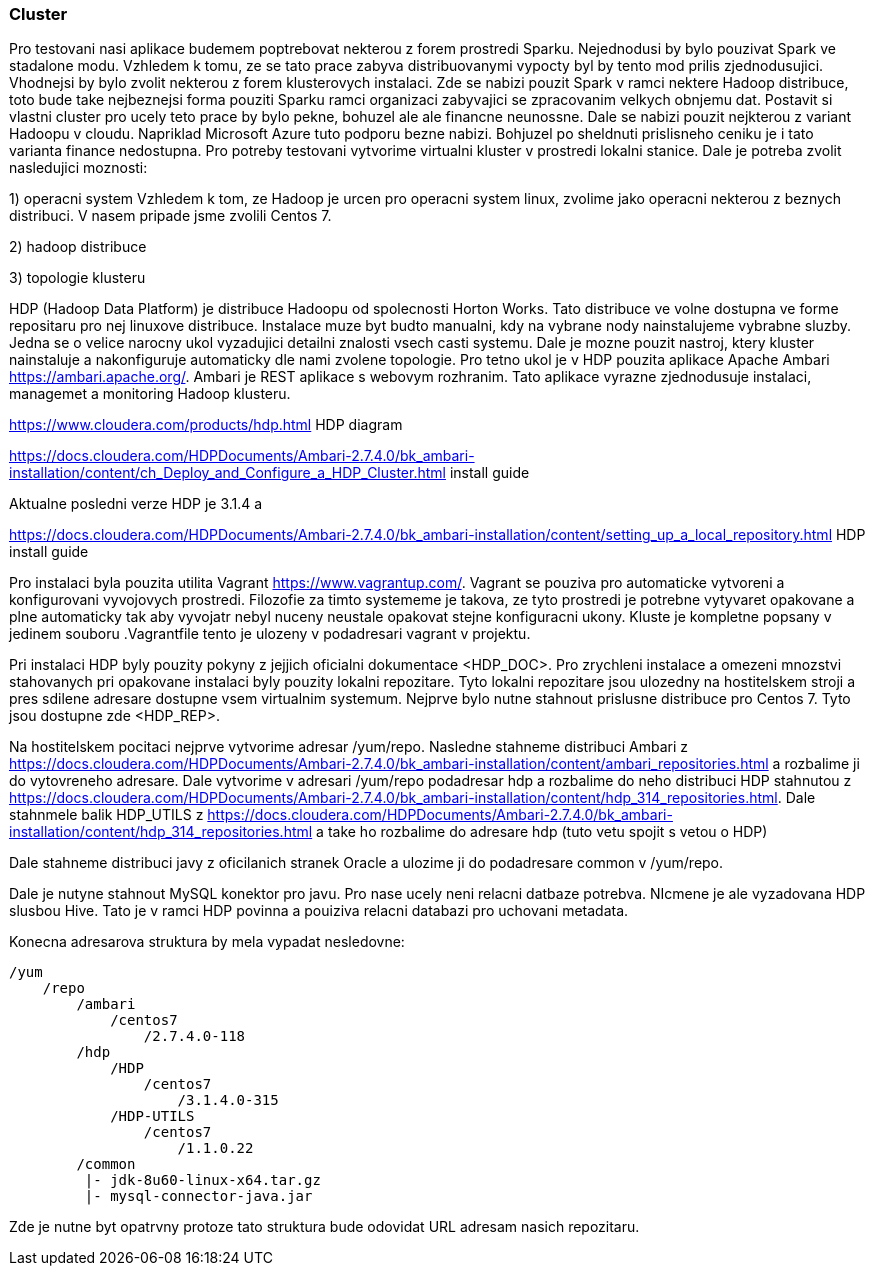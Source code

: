 === Cluster

Pro testovani nasi aplikace budemem poptrebovat nekterou z forem prostredi Sparku. Nejednodusi by bylo pouzivat Spark ve stadalone modu. Vzhledem k tomu, ze se tato prace zabyva distribuovanymi vypocty byl by tento mod prilis zjednodusujici. Vhodnejsi by bylo zvolit nekterou z forem klusterovych instalaci. Zde se nabizi pouzit Spark v ramci nektere Hadoop distribuce, toto bude take nejbeznejsi forma pouziti Sparku  ramci organizaci zabyvajici se zpracovanim velkych obnjemu dat. Postavit si vlastni cluster pro ucely teto prace by bylo pekne, bohuzel ale ale financne neunossne. Dale se nabizi pouzit nejkterou z variant Hadoopu v cloudu. Napriklad Microsoft Azure tuto podporu bezne nabizi. Bohjuzel po sheldnuti prislisneho ceniku je i tato varianta finance nedostupna. Pro potreby testovani vytvorime virtualni kluster v prostredi lokalni stanice. Dale je potreba zvolit nasledujici moznosti:

1) operacni system
Vzhledem k tom, ze Hadoop je urcen pro operacni system linux, zvolime jako operacni nekterou z beznych distribuci. V nasem pripade jsme zvolili Centos 7.

2) hadoop distribuce


3) topologie klusteru


==== 

HDP (Hadoop Data Platform) je distribuce Hadoopu od spolecnosti Horton Works. Tato distribuce ve volne dostupna ve forme repositaru pro nej linuxove distribuce. Instalace muze byt budto manualni, kdy na vybrane nody nainstalujeme vybrabne sluzby. Jedna se o velice narocny ukol vyzadujici detailni znalosti vsech casti systemu. Dale je mozne pouzit nastroj, ktery kluster nainstaluje a nakonfiguruje automaticky dle nami zvolene topologie. Pro tetno ukol je v HDP pouzita aplikace Apache Ambari <https://ambari.apache.org/>. Ambari je REST aplikace s webovym rozhranim. Tato aplikace vyrazne zjednodusuje instalaci, managemet a monitoring Hadoop klusteru. 

<https://www.cloudera.com/products/hdp.html> HDP diagram             

<https://docs.cloudera.com/HDPDocuments/Ambari-2.7.4.0/bk_ambari-installation/content/ch_Deploy_and_Configure_a_HDP_Cluster.html> install guide

Aktualne posledni verze HDP je 3.1.4 a 


<https://docs.cloudera.com/HDPDocuments/Ambari-2.7.4.0/bk_ambari-installation/content/setting_up_a_local_repository.html> HDP install guide


Pro instalaci byla pouzita utilita Vagrant <https://www.vagrantup.com/>. Vagrant se pouziva pro automaticke vytvoreni a konfigurovani vyvojovych prostredi. Filozofie za timto systememe je takova, ze tyto prostredi je potrebne vytyvaret opakovane a plne automaticky tak aby vyvojatr nebyl nuceny neustale opakovat stejne konfiguracni ukony. Kluste je kompletne popsany v jedinem souboru .Vagrantfile tento je ulozeny v podadresari vagrant v projektu. 

Pri instalaci HDP byly pouzity pokyny z jejjich oficialni dokumentace <HDP_DOC>. Pro zrychleni instalace a omezeni mnozstvi stahovanych pri opakovane instalaci byly pouzity lokalni repozitare. Tyto lokalni repozitare jsou ulozedny na hostitelskem stroji a pres sdilene adresare dostupne vsem virtualnim systemum. Nejprve bylo nutne stahnout prislusne distribuce pro Centos 7. Tyto jsou dostupne zde <HDP_REP>.  


Na hostitelskem pocitaci nejprve vytvorime adresar /yum/repo. Nasledne stahneme distribuci Ambari z <https://docs.cloudera.com/HDPDocuments/Ambari-2.7.4.0/bk_ambari-installation/content/ambari_repositories.html> a rozbalime ji do vytovreneho adresare. Dale vytvorime v adresari /yum/repo podadresar hdp a rozbalime do neho distribuci HDP stahnutou z <https://docs.cloudera.com/HDPDocuments/Ambari-2.7.4.0/bk_ambari-installation/content/hdp_314_repositories.html>. Dale stahnmele balik HDP_UTILS z  <https://docs.cloudera.com/HDPDocuments/Ambari-2.7.4.0/bk_ambari-installation/content/hdp_314_repositories.html> a take ho rozbalime do adresare hdp (tuto vetu spojit s vetou o HDP)

Dale stahneme distribuci javy z oficilanich stranek Oracle a ulozime ji do podadresare common v /yum/repo.

Dale je nutyne stahnout MySQL konektor pro javu. Pro nase ucely neni relacni datbaze potrebva. NIcmene je ale vyzadovana HDP slusbou Hive. Tato je v ramci HDP povinna a pouiziva relacni databazi pro uchovani metadata.

Konecna adresarova struktura by mela vypadat nesledovne:

----
/yum
    /repo
        /ambari
            /centos7
                /2.7.4.0-118
        /hdp
            /HDP
                /centos7
                    /3.1.4.0-315
            /HDP-UTILS
                /centos7
                    /1.1.0.22
        /common
         |- jdk-8u60-linux-x64.tar.gz     
         |- mysql-connector-java.jar  
----

Zde je nutne byt opatrvny protoze tato struktura bude odovidat URL adresam nasich repozitaru.





